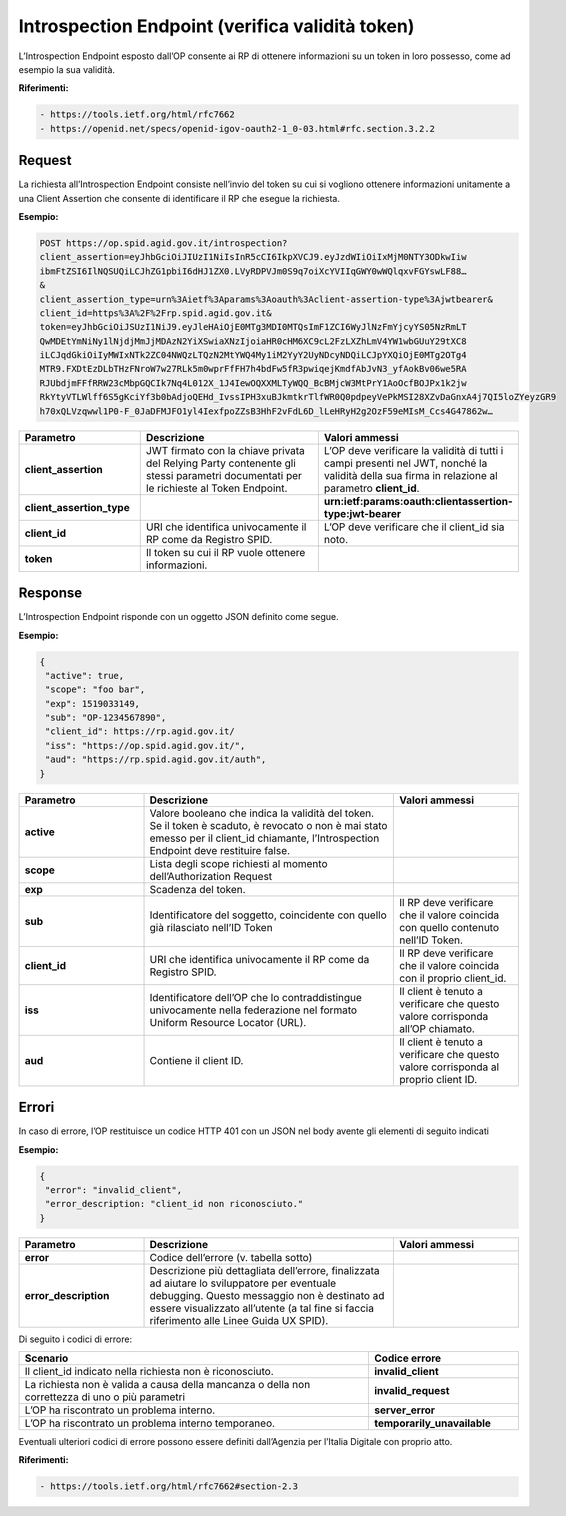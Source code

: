 Introspection Endpoint (verifica validità token) 
================================================

L’Introspection Endpoint esposto dall’OP consente ai RP di ottenere informazioni su un token in loro possesso, come ad esempio la sua validità.

**Riferimenti:**

.. code-block::

 - https://tools.ietf.org/html/rfc7662
 - https://openid.net/specs/openid-igov-oauth2-1_0-03.html#rfc.section.3.2.2

Request
+++++++

La richiesta all’Introspection Endpoint consiste nell’invio del token su cui si vogliono ottenere informazioni unitamente a una Client Assertion che consente di identificare il RP che esegue la richiesta.

**Esempio:**

.. code-block:: 

 POST https://op.spid.agid.gov.it/introspection?
 client_assertion=eyJhbGciOiJIUzI1NiIsInR5cCI6IkpXVCJ9.eyJzdWIiOiIxMjM0NTY3ODkwIiw
 ibmFtZSI6IlNQSUQiLCJhZG1pbiI6dHJ1ZX0.LVyRDPVJm0S9q7oiXcYVIIqGWY0wWQlqxvFGYswLF88…
 &
 client_assertion_type=urn%3Aietf%3Aparams%3Aoauth%3Aclient-assertion-type%3Ajwtbearer&
 client_id=https%3A%2F%2Frp.spid.agid.gov.it&
 token=eyJhbGciOiJSUzI1NiJ9.eyJleHAiOjE0MTg3MDI0MTQsImF1ZCI6WyJlNzFmYjcyYS05NzRmLT
 QwMDEtYmNiNy1lNjdjMmJjMDAzN2YiXSwiaXNzIjoiaHR0cHM6XC9cL2FzLXZhLmV4YW1wbGUuY29tXC8
 iLCJqdGkiOiIyMWIxNTk2ZC04NWQzLTQzN2MtYWQ4My1iM2YyY2UyNDcyNDQiLCJpYXQiOjE0MTg2OTg4
 MTR9.FXDtEzDLbTHzFNroW7w27RLk5m0wprFfFH7h4bdFw5fR3pwiqejKmdfAbJvN3_yfAokBv06we5RA
 RJUbdjmFFfRRW23cMbpGQCIk7Nq4L012X_1J4IewOQXXMLTyWQQ_BcBMjcW3MtPrY1AoOcfBOJPx1k2jw
 RkYtyVTLWlff6S5gKciYf3b0bAdjoQEHd_IvssIPH3xuBJkmtkrTlfWR0Q0pdpeyVePkMSI28XZvDaGnxA4j7QI5loZYeyzGR9
 h70xQLVzqwwl1P0-F_0JaDFMJFO1yl4IexfpoZZsB3HhF2vFdL6D_lLeHRyH2g2OzF59eMIsM_Ccs4G47862w…
 

.. list-table:: 
   :widths: 25 50 25
   :header-rows: 1

   * - Parametro
     - Descrizione
     - Valori ammessi
   * - **client_assertion**
     - JWT firmato con la chiave privata del Relying Party contenente gli stessi parametri documentati per le richieste al Token Endpoint.
     - L’OP deve verificare la validità di tutti i campi presenti nel JWT, nonché la validità della sua firma in relazione al parametro **client_id**.
   * - **client_assertion_type**
     - 
     - **urn:ietf:params:oauth:clientassertion-type:jwt-bearer**
   * - **client_id**
     - URI che identifica univocamente il RP come da Registro SPID. 
     - L’OP deve verificare che il client_id sia noto.
   * - **token**
     - Il token su cui il RP vuole ottenere informazioni.
     - 


Response
++++++++

L’Introspection Endpoint risponde con un oggetto JSON definito come segue. 

**Esempio:**

.. code-block:: 

 {
  "active": true,
  "scope": "foo bar",
  "exp": 1519033149,
  "sub": "OP-1234567890",
  "client_id": https://rp.agid.gov.it/
  "iss": "https://op.spid.agid.gov.it/",
  "aud": "https://rp.spid.agid.gov.it/auth",
 }

.. list-table:: 
   :widths: 25 50 25
   :header-rows: 1

   * - Parametro
     - Descrizione
     - Valori ammessi
   * - **active**
     - Valore booleano che indica la validità del token. Se il token è scaduto, è revocato o non è mai stato emesso per il client_id chiamante, l’Introspection Endpoint deve restituire false.
     - 
   * - **scope**
     - Lista degli scope richiesti al momento dell’Authorization Request
     - 
   * - **exp**
     - Scadenza del token.
     - 
   * - **sub**
     - Identificatore del soggetto, coincidente con quello già rilasciato nell’ID Token 
     - Il RP deve verificare che il valore coincida con quello contenuto nell’ID Token.
   * - **client_id**
     - URI che identifica univocamente il RP come da Registro SPID. 
     - Il RP deve verificare che il valore coincida con il proprio client_id.
   * - **iss**
     - Identificatore dell’OP che lo contraddistingue univocamente nella federazione nel formato Uniform Resource Locator (URL).
     - Il client è tenuto a verificare che questo valore corrisponda all’OP chiamato.
   * - **aud**
     - Contiene il client ID.
     - Il client è tenuto a verificare che questo valore corrisponda al proprio client ID. 
	 
Errori
++++++

In caso di errore, l’OP restituisce un codice HTTP 401 con un JSON nel body avente gli elementi di seguito indicati

**Esempio:**

.. code-block:: 

 {
  "error": "invalid_client",
  "error_description: "client_id non riconosciuto."
 }

.. list-table:: 
   :widths: 25 50 25
   :header-rows: 1

   * - Parametro
     - Descrizione
     - Valori ammessi
   * - **error**
     - Codice dell’errore (v. tabella sotto)
     - 
   * - **error_description**
     - Descrizione più dettagliata dell’errore, finalizzata ad aiutare lo sviluppatore per eventuale debugging. Questo messaggio non è destinato ad essere visualizzato all’utente (a tal fine si faccia riferimento alle Linee Guida UX SPID).
     - 

Di seguito i codici di errore:

.. list-table:: 
   :widths: 70 30
   :header-rows: 1

   * - Scenario
     - Codice errore
   * - Il client_id indicato nella richiesta non è riconosciuto.
     - **invalid_client**
   * - La richiesta non è valida a causa della mancanza o della non correttezza di uno o più parametri
     - **invalid_request**
   * - L’OP ha riscontrato un problema interno.
     - **server_error**
   * - L’OP ha riscontrato un problema interno temporaneo.
     - **temporarily_unavailable**

Eventuali ulteriori codici di errore possono essere definiti dall’Agenzia per l’Italia Digitale con
proprio atto. 

**Riferimenti:**

.. code-block:: 

 - https://tools.ietf.org/html/rfc7662#section-2.3

